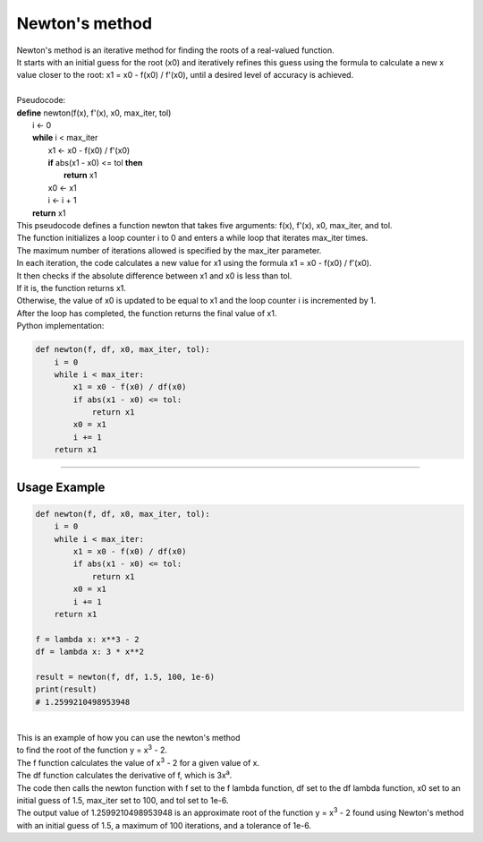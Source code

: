 =======================
Newton's method
=======================


| Newton's method is an iterative method for finding the roots of a real-valued function. 
| It starts with an initial guess for the root (x0) and iteratively refines this guess using the formula to calculate a new x value closer to the root: x1 = x0 - f(x0) / f'(x0), until a desired level of accuracy is achieved. 

.. image:: images/newtons_quadratic.png
    :width: 600
    :align: center

| 
| Pseudocode:

| **define** newton(f(x), f'(x), x0, max_iter, tol)
|     i ← 0
|     **while** i < max_iter
|         x1 ← x0 - f(x0) / f'(x0)
|         **if** abs(x1 - x0) <= tol **then**
|             **return** x1
|         x0 ← x1
|         i ← i + 1
|     **return** x1

| This pseudocode defines a function newton that takes five arguments: f(x), f'(x), x0, max_iter, and tol. 
| The function initializes a loop counter i to 0 and enters a while loop that iterates max_iter times. 
| The maximum number of iterations allowed is specified by the max_iter parameter.
| In each iteration, the code calculates a new value for x1 using the formula x1 = x0 - f(x0) / f'(x0). 
| It then checks if the absolute difference between x1 and x0 is less than tol. 
| If it is, the function returns x1. 
| Otherwise, the value of x0 is updated to be equal to x1 and the loop counter i is incremented by 1. 
| After the loop has completed, the function returns the final value of x1.

| Python implementation:

.. code-block:: python

    def newton(f, df, x0, max_iter, tol):
        i = 0
        while i < max_iter:
            x1 = x0 - f(x0) / df(x0)
            if abs(x1 - x0) <= tol:
                return x1
            x0 = x1
            i += 1
        return x1


----

Usage Example
----------------

.. image:: images/newtons_cubic.png
    :width: 600
    :align: center

.. code-block:: python

    def newton(f, df, x0, max_iter, tol):
        i = 0
        while i < max_iter:
            x1 = x0 - f(x0) / df(x0)
            if abs(x1 - x0) <= tol:
                return x1
            x0 = x1
            i += 1
        return x1

    f = lambda x: x**3 - 2
    df = lambda x: 3 * x**2

    result = newton(f, df, 1.5, 100, 1e-6)
    print(result)
    # 1.2599210498953948

| 
| This is an example of how you can use the newton's method 
| to find the root of the function y = x\ :sup:`3` - 2.


| The f function calculates the value of x\ :sup:`3` - 2 for a given value of x.
| The df function calculates the derivative of f, which is 3x\ :sup:`a`. 
| The code then calls the newton function with f set to the f lambda function, df set to the df lambda function, x0 set to an initial guess of 1.5, max_iter set to 100, and tol set to 1e-6. 

| The output value of 1.2599210498953948 is an approximate root of the function y = x\ :sup:`3` - 2 found using Newton's method with an initial guess of 1.5, a maximum of 100 iterations, and a tolerance of 1e-6.


